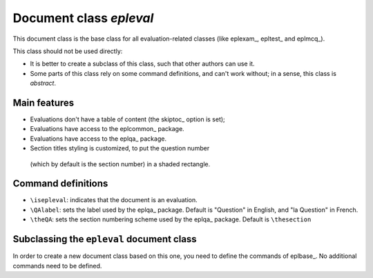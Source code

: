 .. _epleval:

Document class *epleval*
==========

This document class is the base class for all evaluation-related classes
(like eplexam_, epltest_ and eplmcq_).

This class should not be used directly:

- It is better to create a subclass of this class, such that
  other authors can use it.
- Some parts of this class rely on some command definitions,
  and can't work without; in a sense, this class is *abstract*.

Main features
----------

- Evaluations don't have a table of content (the skiptoc_ option is set);
- Evaluations have access to the eplcommon_ package.
- Evaluations have access to the eplqa_ package.
- Section titles styling is customized, to put the question number
 (which by default is the section number) in a shaded rectangle.

Command definitions
----------

- ``\isepleval``: indicates that the document is an evaluation.
- ``\QAlabel``: sets the label used by the eplqa_ package.
  Default is "Question" in English, and "la Question" in French.
- ``\theQA``: sets the section numbering scheme used by the eplqa_ package.
  Default is ``\thesection``

Subclassing the ``epleval`` document class
----------

In order to create a new document class based on this one,
you need to define the commands of eplbase_.
No additional commands need to be defined.

